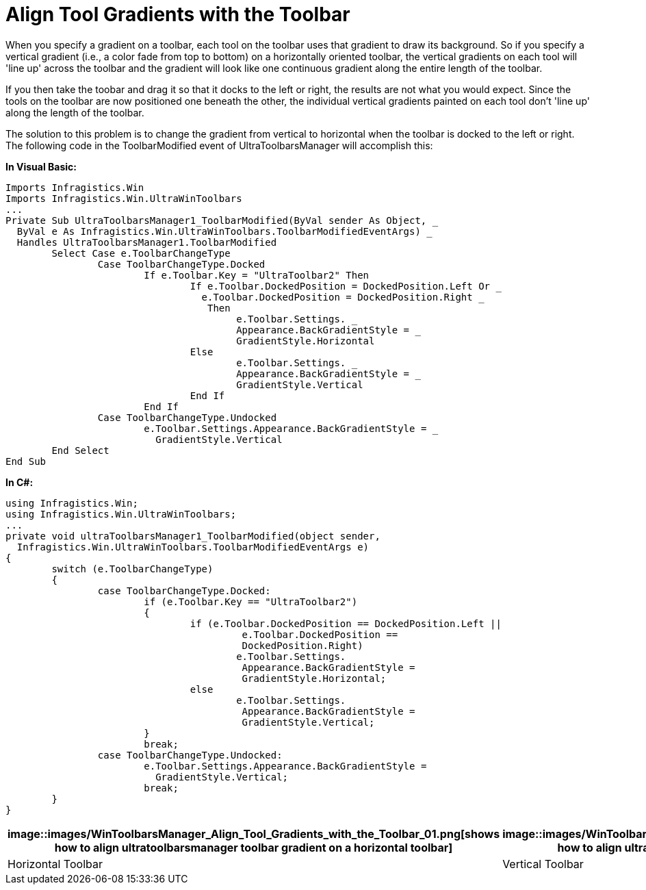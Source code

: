 ﻿////

|metadata|
{
    "name": "wintoolbarsmanager-align-tool-gradients-with-the-toolbar",
    "controlName": ["WinToolbarsManager"],
    "tags": ["Styling"],
    "guid": "{4ECC9587-4151-4152-A237-E0F8DC390589}",  
    "buildFlags": [],
    "createdOn": "2005-07-07T00:00:00Z"
}
|metadata|
////

= Align Tool Gradients with the Toolbar

When you specify a gradient on a toolbar, each tool on the toolbar uses that gradient to draw its background. So if you specify a vertical gradient (i.e., a color fade from top to bottom) on a horizontally oriented toolbar, the vertical gradients on each tool will 'line up' across the toolbar and the gradient will look like one continuous gradient along the entire length of the toolbar.

If you then take the toobar and drag it so that it docks to the left or right, the results are not what you would expect. Since the tools on the toolbar are now positioned one beneath the other, the individual vertical gradients painted on each tool don't 'line up' along the length of the toolbar.

The solution to this problem is to change the gradient from vertical to horizontal when the toolbar is docked to the left or right. The following code in the ToolbarModified event of UltraToolbarsManager will accomplish this:

*In Visual Basic:*

----
Imports Infragistics.Win
Imports Infragistics.Win.UltraWinToolbars
...
Private Sub UltraToolbarsManager1_ToolbarModified(ByVal sender As Object, _
  ByVal e As Infragistics.Win.UltraWinToolbars.ToolbarModifiedEventArgs) _
  Handles UltraToolbarsManager1.ToolbarModified
	Select Case e.ToolbarChangeType
		Case ToolbarChangeType.Docked
			If e.Toolbar.Key = "UltraToolbar2" Then
				If e.Toolbar.DockedPosition = DockedPosition.Left Or _
				  e.Toolbar.DockedPosition = DockedPosition.Right _
				   Then
					e.Toolbar.Settings. _
					Appearance.BackGradientStyle = _
					GradientStyle.Horizontal
				Else
					e.Toolbar.Settings. _
					Appearance.BackGradientStyle = _
					GradientStyle.Vertical
				End If
			End If
		Case ToolbarChangeType.Undocked
			e.Toolbar.Settings.Appearance.BackGradientStyle = _
			  GradientStyle.Vertical
	End Select
End Sub
----

*In C#:*

----
using Infragistics.Win;
using Infragistics.Win.UltraWinToolbars;
...
private void ultraToolbarsManager1_ToolbarModified(object sender, 
  Infragistics.Win.UltraWinToolbars.ToolbarModifiedEventArgs e)
{
	switch (e.ToolbarChangeType)
	{
		case ToolbarChangeType.Docked:
			if (e.Toolbar.Key == "UltraToolbar2")
			{
				if (e.Toolbar.DockedPosition == DockedPosition.Left ||
					 e.Toolbar.DockedPosition == 
					 DockedPosition.Right)
					e.Toolbar.Settings.
					 Appearance.BackGradientStyle = 
					 GradientStyle.Horizontal;
				else
					e.Toolbar.Settings.
					 Appearance.BackGradientStyle = 
					 GradientStyle.Vertical;
			}
			break;
		case ToolbarChangeType.Undocked:
			e.Toolbar.Settings.Appearance.BackGradientStyle = 
			  GradientStyle.Vertical;
			break;
	}
}
----

[cols="a,a"]
|====
|image::images/WinToolbarsManager_Align_Tool_Gradients_with_the_Toolbar_01.png[shows how to align ultratoolbarsmanager toolbar gradient on a horizontal toolbar] 

|image::images/WinToolbarsManager_Align_Tool_Gradients_with_the_Toolbar_02.png[shows how to align ultratoolbarsmanager toolbar gradient on a vertical toolbar] 

|Horizontal Toolbar
|Vertical Toolbar

|====